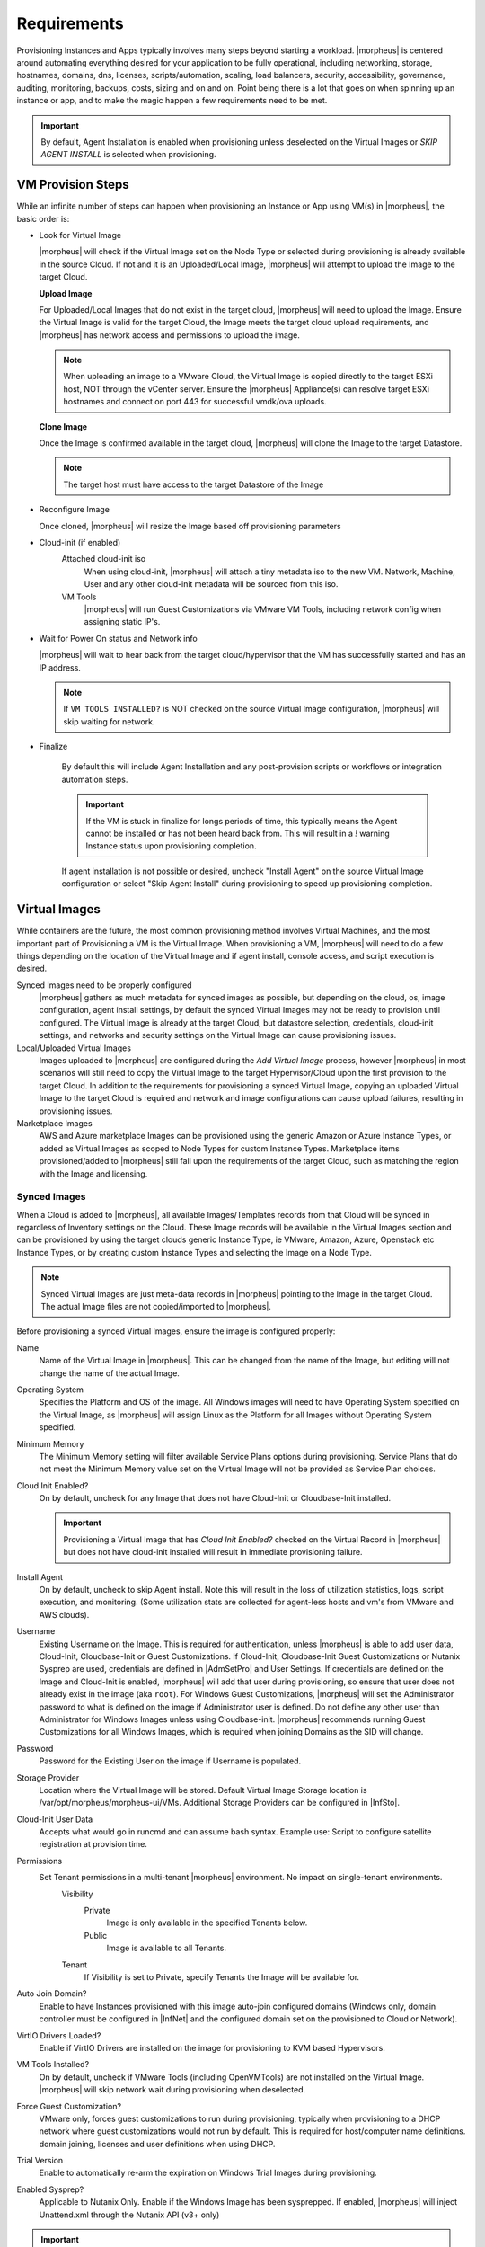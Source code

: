 Requirements
============

Provisioning Instances and Apps typically involves many steps beyond starting a workload. |morpheus| is centered around automating everything desired for your application to be fully operational, including networking, storage, hostnames, domains, dns, licenses, scripts/automation, scaling, load balancers, security, accessibility, governance, auditing, monitoring, backups, costs, sizing and on and on. Point being there is a lot that goes on when spinning up an instance or app, and to make the magic happen a few requirements need to be met.

.. IMPORTANT:: By default, Agent Installation is enabled when provisioning unless deselected on the Virtual Images or `SKIP AGENT INSTALL` is selected when provisioning.

VM Provision Steps
------------------

While an infinite number of steps can happen when provisioning an Instance or App using VM(s) in |morpheus|, the basic order is:

- Look for Virtual Image

  |morpheus| will check if the Virtual Image set on the Node Type or selected during provisioning is already available in the source Cloud. If not and it is an Uploaded/Local Image, |morpheus| will attempt to upload the Image to the target Cloud.

  **Upload Image**

  For Uploaded/Local Images that do not exist in the target cloud, |morpheus| will need to upload the Image. Ensure the Virtual Image is valid for the target Cloud, the Image meets the target cloud upload requirements, and |morpheus| has network access and permissions to upload the image.

  .. NOTE:: When uploading an image to a VMware Cloud, the Virtual Image is copied directly to the target ESXi host, NOT through the vCenter server. Ensure the |morpheus| Appliance(s) can resolve target ESXi hostnames and connect on port 443 for successful vmdk/ova uploads.

  **Clone Image**

  Once the Image is confirmed available in the target cloud, |morpheus| will clone the Image to the target Datastore.

  .. NOTE:: The target host must have access to the target Datastore of the Image

- Reconfigure Image

  Once cloned, |morpheus| will resize the Image based off provisioning parameters

- Cloud-init (if enabled)
      Attached cloud-init iso
        When using cloud-init, |morpheus| will attach a tiny metadata iso to the new VM. Network, Machine, User and any other cloud-init metadata will be sourced from this iso.
      VM Tools
        |morpheus| will run Guest Customizations via VMware VM Tools, including network config when assigning static IP's.
- Wait for Power On status and Network info

  |morpheus| will wait to hear back from the target cloud/hypervisor that the VM has successfully started and has an IP address.

  .. NOTE::

     If ``VM TOOLS INSTALLED?`` is NOT checked on the source Virtual Image configuration, |morpheus| will skip waiting for network.

- Finalize

    By default this will include Agent Installation and any post-provision scripts or workflows or integration automation steps.

    .. IMPORTANT:: If the VM is stuck in finalize for longs periods of time, this typically means the Agent cannot be installed or has not been heard back from. This will result in a `!` warning Instance status upon provisioning completion.

    If agent installation is not possible or desired, uncheck "Install Agent" on the source Virtual Image configuration or select "Skip Agent Install" during provisioning to speed up provisioning completion.

Virtual Images
--------------

While containers are the future, the most common provisioning method involves Virtual Machines, and the most important part of Provisioning a VM is the Virtual Image. When provisioning a VM, |morpheus| will need to do a few things depending on the location of the Virtual Image and if agent install, console access, and script execution is desired.

Synced Images need to be properly configured
    |morpheus| gathers as much metadata for synced images as possible, but depending on the cloud, os, image configuration, agent install settings, by default the synced Virtual Images may not be ready to provision until configured. The Virtual Image is already at the target Cloud, but datastore selection, credentials, cloud-init settings, and networks and security settings on the Virtual Image can cause provisioning issues.
Local/Uploaded Virtual Images
    Images uploaded to |morpheus| are configured during the `Add Virtual Image` process, however |morpheus| in most scenarios will still need to copy the Virtual Image to the target Hypervisor/Cloud upon the first provision to the target Cloud. In addition to the requirements for provisioning a synced Virtual Image, copying an uploaded Virtual Image to the target Cloud is required and network and image configurations can cause upload failures, resulting in provisioning issues.
Marketplace Images
  AWS and Azure marketplace Images can be provisioned using the generic Amazon or Azure Instance Types, or added as Virtual Images as scoped to Node Types for custom Instance Types. Marketplace items provisioned/added to |morpheus| still fall upon the requirements of the target Cloud, such as matching the region with the Image and licensing.

Synced Images
^^^^^^^^^^^^^

When a Cloud is added to |morpheus|, all available Images/Templates records from that Cloud will be synced in regardless of Inventory settings on the Cloud. These Image records will be available in the Virtual Images section and can be provisioned by using the target clouds generic Instance Type, ie VMware, Amazon, Azure, Openstack etc Instance Types, or by creating custom Instance Types and selecting the Image on a Node Type.

.. NOTE:: Synced Virtual Images are just meta-data records in |morpheus| pointing to the Image in the target Cloud. The actual Image files are not copied/imported to |morpheus|.

Before provisioning a synced Virtual Images, ensure the image is configured properly:

Name
  Name of the Virtual Image in |morpheus|. This can be changed from the name of the Image, but editing will not change the name of the actual Image.
Operating System
  Specifies the Platform and OS of the image. All Windows images will need to have Operating System specified on the  Virtual Image, as |morpheus| will assign Linux as the Platform for all Images without Operating System specified.
Minimum Memory
 The Minimum Memory setting will filter available Service Plans options during provisioning. Service Plans that do not meet the Minimum Memory value set on the Virtual Image will not be provided as Service Plan choices.
Cloud Init Enabled?
  On by default, uncheck for any Image that does not have Cloud-Init or Cloudbase-Init installed.

  .. IMPORTANT:: Provisioning a Virtual Image that has `Cloud Init Enabled?` checked on the Virtual Record in |morpheus| but does not have cloud-init installed will result in immediate provisioning failure.

Install Agent
  On by default, uncheck to skip Agent install. Note this will result in the loss of utilization statistics, logs, script execution, and monitoring. (Some utilization stats are collected for agent-less hosts and vm's from VMware and AWS clouds).
Username
  Existing Username on the Image. This is required for authentication, unless |morpheus| is able to add user data, Cloud-Init, Cloudbase-Init or Guest Customizations. If Cloud-Init, Cloudbase-Init Guest Customizations or Nutanix Sysprep are used, credentials are defined in |AdmSetPro| and User Settings. If credentials are defined on the Image and Cloud-Init is enabled, |morpheus| will add that user during provisioning, so ensure that user does not already exist in the image (aka ``root``). For Windows Guest Customizations, |morpheus| will set the Administrator password to what is defined on the image if Administrator user is defined. Do not define any other user than Administrator for Windows Images unless using Cloudbase-init. |morpheus| recommends running Guest Customizations for all Windows Images, which is required when joining Domains as the SID will change.
Password
  Password for the Existing User on the image if Username is populated.
Storage Provider
 Location where the Virtual Image will be stored. Default Virtual Image Storage location is /var/opt/morpheus/morpheus-ui/VMs. Additional Storage Providers can be configured in |InfSto|.
Cloud-Init User Data
  Accepts what would go in runcmd and can assume bash syntax. Example use: Script to configure satellite registration at provision time.
Permissions
  Set Tenant permissions in a multi-tenant |morpheus| environment. No impact on single-tenant environments.
    Visibility
      Private
        Image is only available in the specified Tenants below.
      Public
        Image is available to all Tenants.
    Tenant
      If Visibility is set to Private, specify Tenants the Image will be available for.

Auto Join Domain?
 Enable to have Instances provisioned with this image auto-join configured domains (Windows only, domain controller must be configured in |InfNet| and the configured domain set on the provisioned to Cloud or Network).
VirtIO Drivers Loaded?
 Enable if VirtIO Drivers are installed on the image for provisioning to KVM based Hypervisors.
VM Tools Installed?
 On by default, uncheck if VMware Tools (including OpenVMTools) are not installed on the Virtual Image. |morpheus| will skip network wait during provisioning when deselected.
Force Guest Customization?
 VMware only, forces guest customizations to run during provisioning, typically when provisioning to a DHCP network where guest customizations would not run by default. This is required for host/computer name definitions. domain joining, licenses and user definitions when using DHCP.
Trial Version
 Enable to automatically re-arm the expiration on Windows Trial Images during provisioning.
Enabled Sysprep?
 Applicable to Nutanix Only. Enable if the Windows Image has been sysprepped. If enabled, |morpheus| will inject Unattend.xml through the Nutanix API (v3+ only)

.. IMPORTANT:: Provisioning a Virtual Image that has `Cloud Init Enabled?` checked on the Virtual Record in |morpheus| but does not have cloud-init installed will result in immediate provisioning failure.

.. IMPORTANT:: For Linux images without cloud-Init, an existing username and password must be defined on the Virtual Image record for Agent Install, Domain joining, licensing, script execution and other automation, and SSH or RDP Console access.


Local Virtual Images
^^^^^^^^^^^^^^^^^^^^
A Local Virtual Image means it has been uploaded to |morpheus|.  To provision, |morpheus| will need to upload the Image to the target Cloud upon first provision.

- Ensure the Virtual Image is valid for the target Cloud, the Image meets the target cloud upload requirements, and |morpheus| has network access and permissions to upload the image.

.. NOTE:: When uploading an image to a VMware Cloud, the Virtual Image is copied directly to the target ESXi host, NOT through the vCenter server. Ensure the |morpheus| Appliance(s) can resolve target ESXi hostnames and connect on port 443 for successful vmdk/ova uploads.

Once a Local Virtual Image has been uploaded to a Cloud, subsequent provisions will use the Image local to the cloud instead of uploading again as long as the copied image is still available in the source Cloud.

Agent Install
--------------

When provisioning an instance, there are some network and configuration requirements to successfully install the morpheus agent.  Typically when a vm instance is still in the provisioning phase long after the vm is up, the instance is unable to reach |morpheus|, or depending on agent install mode, |morpheus| is unable to reach the instance.

The most common reason an agent install fails is the provisioned instance cannot reach the |morpheus| Appliance via the appliance_url set in |AdmSet| over both 443 and 80. When an instance is provisioned from |morpheus|, it must be able to reach the |morpheus| appliance via the appliance_url or the Agent will not be installed.

.. image:: /images/agent-7c9a2.png
    :align: center


In addition to the main appliance_url in |AdmSet|, additional appliance_urls can be set per cloud in the Advanced options of the cloud configuration pane when creating or editing a cloud. When this field is populated, it will override the main appliance url for anything provisioned into that cloud.

.. TIP:: The |morpheus| UI current log, located at /var/log/morpheus/morpheus-ui/current, is very helpful when troubleshooting agent installations.

Agent Install Modes
^^^^^^^^^^^^^^^^^^^^

There are 3 Agent install modes:

- ssh/winrm
- VMware Tools
- cloud-init

For All Agent Install modes
```````````````````````````

When an instance is provisioned and the agent does not install, verify the following for any agent install mode:

* The |morpheus| appliance_url (|AdmSet|) is both reachable and resolvable from the provisioned node.
* The appliance_url begins with to ``https://``, not ``http://``.

.. NOTE:: Be sure to use ``https://`` even when using an IP address for the appliance.

* Inbound connectivity access to the |morpheus| Appliance from provisioned VM's and container hosts on port 443 (needed for agent communication)

* Private (non-morpheus provided) vm images/templates must have their credentials entered. These can be entered/edited in the |LibVir| section but clicking the Actions dropdown of an image and selecting Edit.

.. NOTE:: Administrator user is required for Windows agent install.

* The instance does not have an IP address assigned. For scenarios without a DHCP server, static IP information must be entered by selecting the Network Type: Static in the Advanced section during provisioning. IP Pools can also be created in the Infrastructure > Networks > IP Pools section and added to clouds network sections for IPAM.

* DNS is not configured and the node cannot resolve the appliance. If DNS cannot be configured, the IP address of the |morpheus| appliance can be used as the main or cloud appliance.

SSH/Winrm
^^^^^^^^^

Linux Agent
```````````

* Port 22 is open for Linux images, and SSH is enabled
* Credentials have been entered on the image if using custom or synced image. Credentials can be entered on images in the |LibVir| section.

.. image:: /images/provisioning/agent_ssh.gif


Windows Agent
`````````````

* Port 5985 must be open and WinRM enabled for Windows images.
* Credentials have been entered on the image if using custom or synced image. Credentials can be entered on images in the |LibVir| section.

.. NOTE:: Administrator user is required for Windows agent install.

VMware tools (vmtools) rpc mode
^^^^^^^^^^^^^^^^^^^^^^^^^^^^^^^

* VMware tools is installed on the template(s)
* Credentials have been entered on the Image if using uploaded or synced image when Cloud-init or Guest Customizations or Sysprep for Windows are not used. Credentials can be entered on Images in the |LibVir| section.

Cloud-Init agent install mode
^^^^^^^^^^^^^^^^^^^^^^^^^^^^^

* Cloud-Init is configured in |AdmSetPro| section
* Provisioned image/blueprint has Cloud-Init (linux) or Cloudbase-Init (windows) installed
